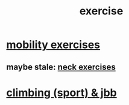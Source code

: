 :PROPERTIES:
:ID:       daaa2feb-2278-4864-99c3-21c6c7f3f019
:ROAM_ALIASES: "lifting weights" "weightlifting" "working out" "workouts" "fitness"
:END:
#+title: exercise
* [[id:b24215c5-beab-427e-9ff1-8d92ea2d1159][mobility exercises]]
** maybe stale: [[id:201e303a-dcc0-4e88-acd1-9329182af5a3][neck exercises]]
* [[id:83cd9fdf-04fe-4f2d-8013-c0e4d7c3e8df][climbing (sport) & jbb]]
